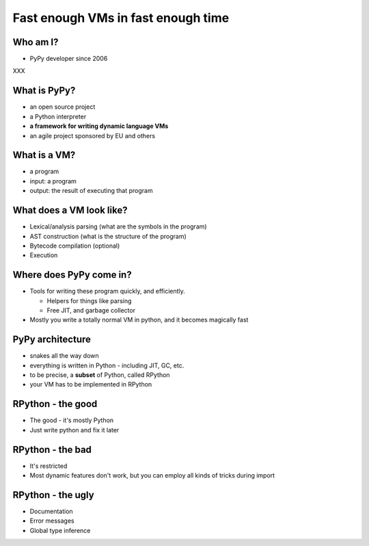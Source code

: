 Fast enough VMs in fast enough time
===================================

Who am I?
---------

* PyPy developer since 2006

XXX

What is PyPy?
-------------

* an open source project

* a Python interpreter

* **a framework for writing dynamic language VMs**

* an agile project sponsored by EU and others

What is a VM?
-------------

* a program

* input: a program

* output: the result of executing that program

What does a VM look like?
-------------------------

* Lexical/analysis parsing (what are the symbols in the program)

* AST construction (what is the structure of the program)

* Bytecode compilation (optional)

* Execution

Where does PyPy come in?
------------------------

* Tools for writing these program quickly, and efficiently.

  * Helpers for things like parsing

  * Free JIT, and garbage collector

* Mostly you write a totally normal VM in python, and it becomes magically fast

PyPy architecture
-----------------

* snakes all the way down

* everything is written in Python - including JIT, GC, etc.

* to be precise, a **subset** of Python, called RPython

* your VM has to be implemented in RPython

RPython - the good
------------------

* The good - it's mostly Python

* Just write python and fix it later

RPython - the bad
-----------------

* It's restricted

* Most dynamic features don't work, but you can employ all kinds of tricks during import

RPython - the ugly
-------------------

* Documentation

* Error messages

* Global type inference
